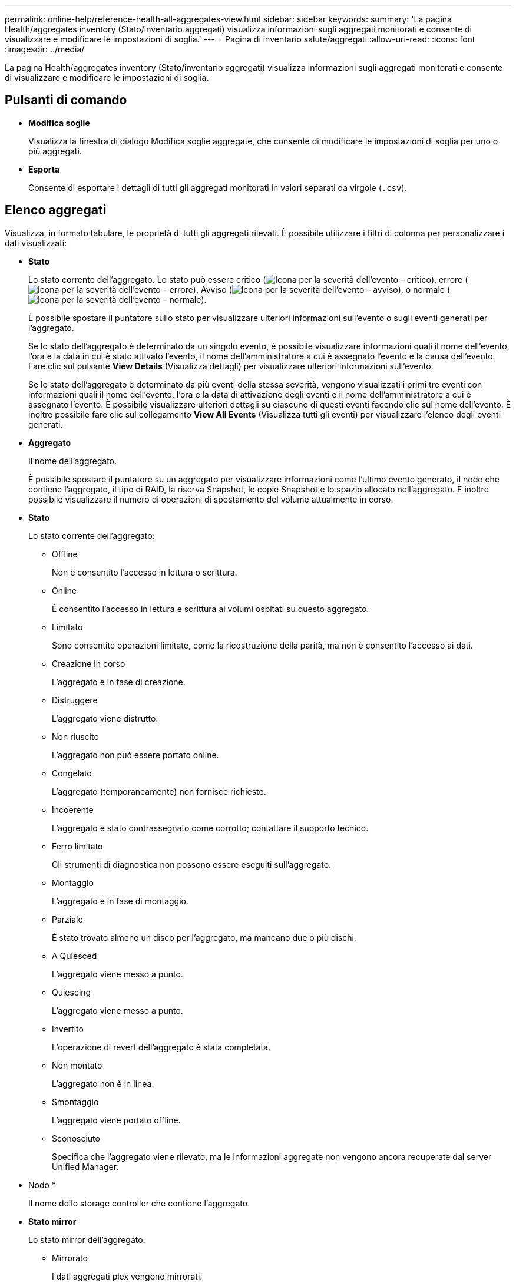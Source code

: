 ---
permalink: online-help/reference-health-all-aggregates-view.html 
sidebar: sidebar 
keywords:  
summary: 'La pagina Health/aggregates inventory (Stato/inventario aggregati) visualizza informazioni sugli aggregati monitorati e consente di visualizzare e modificare le impostazioni di soglia.' 
---
= Pagina di inventario salute/aggregati
:allow-uri-read: 
:icons: font
:imagesdir: ../media/


[role="lead"]
La pagina Health/aggregates inventory (Stato/inventario aggregati) visualizza informazioni sugli aggregati monitorati e consente di visualizzare e modificare le impostazioni di soglia.



== Pulsanti di comando

* *Modifica soglie*
+
Visualizza la finestra di dialogo Modifica soglie aggregate, che consente di modificare le impostazioni di soglia per uno o più aggregati.

* *Esporta*
+
Consente di esportare i dettagli di tutti gli aggregati monitorati in valori separati da virgole (`.csv`).





== Elenco aggregati

Visualizza, in formato tabulare, le proprietà di tutti gli aggregati rilevati. È possibile utilizzare i filtri di colonna per personalizzare i dati visualizzati:

* *Stato*
+
Lo stato corrente dell'aggregato. Lo stato può essere critico (image:../media/sev-critical-um60.png["Icona per la severità dell'evento – critico"]), errore (image:../media/sev-error-um60.png["Icona per la severità dell'evento – errore"]), Avviso (image:../media/sev-warning-um60.png["Icona per la severità dell'evento – avviso"]), o normale (image:../media/sev-normal-um60.png["Icona per la severità dell'evento – normale"]).

+
È possibile spostare il puntatore sullo stato per visualizzare ulteriori informazioni sull'evento o sugli eventi generati per l'aggregato.

+
Se lo stato dell'aggregato è determinato da un singolo evento, è possibile visualizzare informazioni quali il nome dell'evento, l'ora e la data in cui è stato attivato l'evento, il nome dell'amministratore a cui è assegnato l'evento e la causa dell'evento. Fare clic sul pulsante *View Details* (Visualizza dettagli) per visualizzare ulteriori informazioni sull'evento.

+
Se lo stato dell'aggregato è determinato da più eventi della stessa severità, vengono visualizzati i primi tre eventi con informazioni quali il nome dell'evento, l'ora e la data di attivazione degli eventi e il nome dell'amministratore a cui è assegnato l'evento. È possibile visualizzare ulteriori dettagli su ciascuno di questi eventi facendo clic sul nome dell'evento. È inoltre possibile fare clic sul collegamento *View All Events* (Visualizza tutti gli eventi) per visualizzare l'elenco degli eventi generati.

* *Aggregato*
+
Il nome dell'aggregato.

+
È possibile spostare il puntatore su un aggregato per visualizzare informazioni come l'ultimo evento generato, il nodo che contiene l'aggregato, il tipo di RAID, la riserva Snapshot, le copie Snapshot e lo spazio allocato nell'aggregato. È inoltre possibile visualizzare il numero di operazioni di spostamento del volume attualmente in corso.

* *Stato*
+
Lo stato corrente dell'aggregato:

+
** Offline
+
Non è consentito l'accesso in lettura o scrittura.

** Online
+
È consentito l'accesso in lettura e scrittura ai volumi ospitati su questo aggregato.

** Limitato
+
Sono consentite operazioni limitate, come la ricostruzione della parità, ma non è consentito l'accesso ai dati.

** Creazione in corso
+
L'aggregato è in fase di creazione.

** Distruggere
+
L'aggregato viene distrutto.

** Non riuscito
+
L'aggregato non può essere portato online.

** Congelato
+
L'aggregato (temporaneamente) non fornisce richieste.

** Incoerente
+
L'aggregato è stato contrassegnato come corrotto; contattare il supporto tecnico.

** Ferro limitato
+
Gli strumenti di diagnostica non possono essere eseguiti sull'aggregato.

** Montaggio
+
L'aggregato è in fase di montaggio.

** Parziale
+
È stato trovato almeno un disco per l'aggregato, ma mancano due o più dischi.

** A Quiesced
+
L'aggregato viene messo a punto.

** Quiescing
+
L'aggregato viene messo a punto.

** Invertito
+
L'operazione di revert dell'aggregato è stata completata.

** Non montato
+
L'aggregato non è in linea.

** Smontaggio
+
L'aggregato viene portato offline.

** Sconosciuto
+
Specifica che l'aggregato viene rilevato, ma le informazioni aggregate non vengono ancora recuperate dal server Unified Manager.



* Nodo *
+
Il nome dello storage controller che contiene l'aggregato.

* *Stato mirror*
+
Lo stato mirror dell'aggregato:

+
** Mirrorato
+
I dati aggregati plex vengono mirrorati.

** Mirror degradato
+
I dati aggregati plex non possono essere mirrorati.

** Risincronizzazione del mirror
+
Viene eseguito il mirroring dei dati aggregati plex.

** Non riuscito
+
Il mirroring dei dati aggregato plex non è riuscito.

** Configurazione non valida
+
Lo stato iniziale prima della creazione di un aggregato.

** Non inizializzato
+
L'aggregato è in fase di creazione.

** Senza mirror
+
L'aggregato non viene mirrorato.

** Controllo del conteggio CP in corso
+
L'aggregato è stato assimilato e Unified Manager sta convalidando che i conteggi CP per i plessi sono simili.

** Limbo
+
Si è verificato un problema con le etichette aggregate. Il sistema ONTAP identifica l'aggregato ma non può assimilarlo con precisione.

** Richiede il controllo del conteggio CP
+
L'aggregato viene assimilato, ma i conteggi CP su entrambi i plessi non sono ancora validati per essere simili.



+
Quando un aggregato si trova nello stato mirror_resincronizing, viene visualizzata anche la percentuale di risincronizzazione.

* *In transizione*
+
Se l'aggregato ha completato o meno la transizione.

* *Tipo*
+
Il tipo di aggregato:

+
** DISCO RIGIDO
** Ibrido
+
Combina HDD e SSD, ma Flash Pool non è stato attivato.

** Ibrido (Flash Pool)
+
Combina HDD e SSD ed è stato attivato Flash Pool.

** SSD
** SSD (FabricPool)
+
Combina SSD e un Tier cloud

** VMDisk (SDS)
+
Dischi virtuali all'interno di una macchina virtuale

** VMDisk (FabricPool)
+
Combina dischi virtuali e un Tier cloud

** LUN (FlexArray) per i dischi standard e i dischi SSD, questa colonna è vuota quando il sistema storage monitorato esegue una versione di ONTAP precedente alla 8.3.


* *Tipo SnapLock*
+
Il tipo di SnapLock aggregato. I valori possibili sono Compliance, Enterprise, non SnapLock.

* *Capacità dati utilizzata*
+
La quantità di spazio utilizzata per i dati nell'aggregato.

* *Dati utilizzati %*
+
La percentuale di spazio utilizzata per i dati nell'aggregato.

* *Capacità dati disponibile*
+
La quantità di spazio disponibile per i dati nell'aggregato.

* *Dati disponibili %*
+
La percentuale di spazio disponibile per i dati nell'aggregato.

* *Capacità totale dei dati*
+
La dimensione totale dei dati dell'aggregato.

* *Capacità impegnata*
+
Lo spazio totale impegnato per tutti i volumi nell'aggregato.

+
Quando la funzione di crescita automatica è attivata sui volumi che risiedono nell'aggregato, la capacità impegnata si basa sulle dimensioni massime del volume impostate dalla funzione di crescita automatica, non sulla dimensione originale del volume. Per gli aggregati FabricPool, questo valore è rilevante solo per la capacità locale o di livello di performance. La quantità di spazio disponibile nel Tier cloud non viene riflessa in questo valore.

* *Risparmio di spazio*
+
Il rapporto di efficienza dello storage basato sullo spazio logico totale utilizzato per memorizzare i dati e sullo spazio fisico totale necessario per memorizzare i dati senza utilizzare le tecnologie di efficienza dello storage ONTAP.

+
Questo campo viene compilato solo quando il sistema storage monitorato esegue ONTAP versione 9.0 o superiore e solo per gli aggregati non root.

* *Tipo RAID*
+
Il tipo di configurazione RAID:

+
** RAID 0: Tutti i gruppi RAID sono di tipo RAID 0.
** RAID 4: Tutti i gruppi RAID sono di tipo RAID 4.
** RAID-DP: Tutti i gruppi RAID sono di tipo RAID-DP.
** RAID-TEC: Tutti i gruppi RAID sono di tipo RAID-TEC.
** RAID misto: L'aggregato contiene gruppi RAID di diversi tipi RAID (RAID 0, RAID 4, RAID-DP e RAID-TEC).


* *Cloud Tier Space utilizzato*
+
La quantità di spazio utilizzata nel Tier cloud, se l'aggregato è un aggregato FabricPool.





== Pannello Filters (filtri)

Consente di impostare filtri per personalizzare il modo in cui le informazioni vengono visualizzate nell'elenco aggregati. È possibile selezionare i filtri correlati alla colonna Status (Stato).

[NOTE]
====
I filtri specificati nel pannello filtri sovrascrivono i filtri specificati per le colonne nell'elenco aggregati.

====
